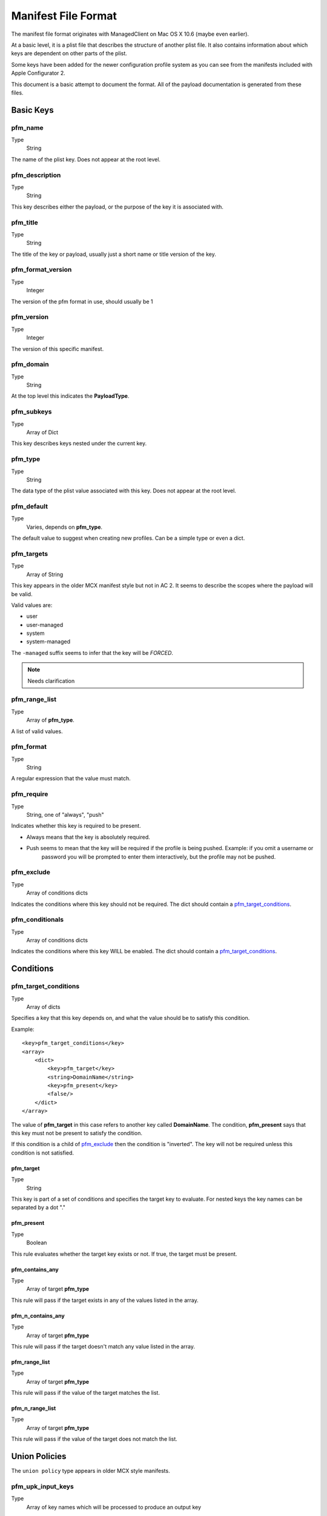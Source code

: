 Manifest File Format
====================

The manifest file format originates with ManagedClient on Mac OS X 10.6 (maybe even earlier).

At a basic level, it is a plist file that describes the structure of another plist file.
It also contains information about which keys are dependent on other parts of the plist.

Some keys have been added for the newer configuration profile system as you can see from the manifests included with
Apple Configurator 2.

This document is a basic attempt to document the format. All of the payload documentation is generated from these files.

Basic Keys
----------

pfm_name
^^^^^^^^

Type
    String

The name of the plist key. Does not appear at the root level.

pfm_description
^^^^^^^^^^^^^^^

Type
    String

This key describes either the payload, or the purpose of the key it is associated with.

pfm_title
^^^^^^^^^

Type
    String

The title of the key or payload, usually just a short name or title version of the key.

pfm_format_version
^^^^^^^^^^^^^^^^^^

Type
    Integer

The version of the pfm format in use, should usually be 1

pfm_version
^^^^^^^^^^^

Type
    Integer

The version of this specific manifest.

pfm_domain
^^^^^^^^^^

Type
    String

At the top level this indicates the **PayloadType**.

pfm_subkeys
^^^^^^^^^^^

Type
    Array of Dict

This key describes keys nested under the current key.

pfm_type
^^^^^^^^

Type
    String

The data type of the plist value associated with this key. Does not appear at the root level.

pfm_default
^^^^^^^^^^^

Type
    Varies, depends on **pfm_type**.

The default value to suggest when creating new profiles. Can be a simple type or even a dict.

pfm_targets
^^^^^^^^^^^

Type
    Array of String

This key appears in the older MCX manifest style but not in AC 2. It seems to describe the scopes where the
payload will be valid.

Valid values are:

- user
- user-managed
- system
- system-managed

The ``-managed`` suffix seems to infer that the key will be *FORCED*.

.. note:: Needs clarification

pfm_range_list
^^^^^^^^^^^^^^

Type
    Array of **pfm_type**.

A list of valid values.

pfm_format
^^^^^^^^^^

Type
    String

A regular expression that the value must match.

pfm_require
^^^^^^^^^^^

Type
    String, one of "always", "push"

Indicates whether this key is required to be present.

- Always means that the key is absolutely required.
- Push seems to mean that the key will be required if the profile is being pushed. Example: if you omit a username or
    password you will be prompted to enter them interactively, but the profile may not be pushed.


pfm_exclude
^^^^^^^^^^^

Type
    Array of conditions dicts

Indicates the conditions where this key should not be required.
The dict should contain a `pfm_target_conditions`_.

pfm_conditionals
^^^^^^^^^^^^^^^^

Type
    Array of conditions dicts

Indicates the conditions where this key WILL be enabled.
The dict should contain a `pfm_target_conditions`_.

Conditions
----------

pfm_target_conditions
^^^^^^^^^^^^^^^^^^^^^

Type
    Array of dicts

Specifies a key that this key depends on, and what the value should be to satisfy this condition.

Example::

    <key>pfm_target_conditions</key>
    <array>
        <dict>
            <key>pfm_target</key>
            <string>DomainName</string>
            <key>pfm_present</key>
            <false/>
        </dict>
    </array>


The value of **pfm_target** in this case refers to another key called **DomainName**.
The condition, **pfm_present** says that this key must not be present to satisfy the condition.

If this condition is a child of `pfm_exclude`_ then the condition is "inverted". The key will not be required unless
this condition is not satisfied.

pfm_target
~~~~~~~~~~

Type
    String

This key is part of a set of conditions and specifies the target key to evaluate. For nested keys the key names can be
separated by a dot "."

pfm_present
~~~~~~~~~~~

Type
    Boolean

This rule evaluates whether the target key exists or not. If true, the target must be present.

pfm_contains_any
~~~~~~~~~~~~~~~~

Type
    Array of target **pfm_type**

This rule will pass if the target exists in any of the values listed in the array.

pfm_n_contains_any
~~~~~~~~~~~~~~~~~~

Type
    Array of target **pfm_type**

This rule will pass if the target doesn't match any value listed in the array.

pfm_range_list
~~~~~~~~~~~~~~

Type
    Array of target **pfm_type**

This rule will pass if the value of the target matches the list.

pfm_n_range_list
~~~~~~~~~~~~~~~~

Type
    Array of target **pfm_type**

This rule will pass if the value of the target does not match the list.

Union Policies
--------------

The ``union policy`` type appears in older MCX style manifests.

pfm_upk_input_keys
^^^^^^^^^^^^^^^^^^

Type
    Array of key names which will be processed to produce an output key

Usually refers to a key name with a ``-Raw`` suffix that will be processed to produce the actual key.

pfm_upk_output_name
^^^^^^^^^^^^^^^^^^^

Type
    String describing the name of the key after processing.

pfm_upk_output_type
^^^^^^^^^^^^^^^^^^^

Type
    Normal **pfm_type** that will be generated

pfm_remove_duplicates
^^^^^^^^^^^^^^^^^^^^^

pfm_repetition_min
^^^^^^^^^^^^^^^^^^

Type
    Integer representing the minimum number of times this key needs to appear.


Prior to pfm_require this was used to specify optional and required keys.







